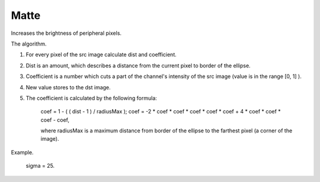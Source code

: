 =======================================
Matte
=======================================
Increases the brightness of peripheral pixels.

.. ocv:function:: void matte(cv::InputArray src, cv::OutputArray dst, float sigma)

   :param src: RGB image.
   :param dst: Destination image of the same size and the same type as **src**.
   :param sigma: Size of the white area at the edges.

The algorithm.

#. For every pixel of the src image calculate  dist and  coefficient.
#. Dist is an amount, which describes a distance from the current pixel to border of the ellipse.
#. Coefficient is a number which cuts a part of the channel's intensity of the src image (value is in the range  [0, 1] ).
#. New value stores to the dst image.
#. The  coefficient is calculated by the following formula:

    coef = 1 - ( ( dist - 1 ) / radiusMax );
    coef = -2 * coef * coef * coef * coef * coef + 4 * coef * coef * coef - coef,
    
    where  radiusMax is a maximum distance from border of the ellipse to the farthest pixel (a corner of the image).

Example.

    sigma = 25.

|srcImage| |dstImage|

.. |srcImage| image:: pics/matte_before.jpg
   :width: 40%

.. |dstImage| image:: pics/matte_after.jpg
   :width: 40%
